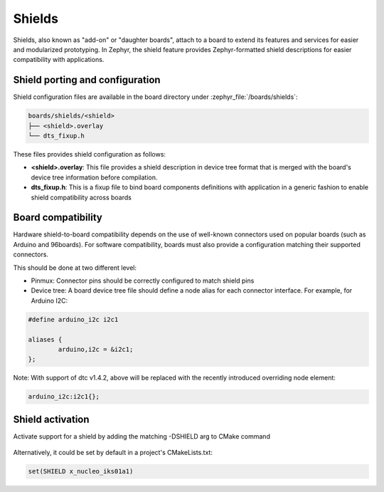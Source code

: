 .. _shields:

Shields
#######

Shields, also known as "add-on" or "daughter boards", attach to a board
to extend its features and services for easier and modularized prototyping.
In Zephyr, the shield feature provides Zephyr-formatted shield
descriptions for easier compatibility with applications.

Shield porting and configuration
********************************

Shield configuration files are available in the board directory
under :zephyr_file:`/boards/shields`:

.. code-block:: none

   boards/shields/<shield>
   ├── <shield>.overlay
   └── dts_fixup.h

These files provides shield configuration as follows:

* **<shield>.overlay**: This file provides a shield description in device tree
  format that is merged with the board's device tree information before
  compilation.

* **dts_fixup.h**: This is a fixup file to bind board components definitions with
  application in a generic fashion to enable shield compatibility across boards

Board compatibility
*******************

Hardware shield-to-board compatibility depends on the use of well-known
connectors used on popular boards (such as Arduino and 96boards).  For
software compatibility, boards must also provide a configuration matching
their supported connectors.

This should be done at two different level:

* Pinmux: Connector pins should be correctly configured to match shield pins

* Device tree: A board device tree file should define a node alias for each
  connector interface.  For example, for Arduino I2C:

.. code-block:: none

        #define arduino_i2c i2c1

        aliases {
                arduino,i2c = &i2c1;
        };

Note: With support of dtc v1.4.2, above will be replaced with the recently
introduced overriding node element:

.. code-block:: none

        arduino_i2c:i2c1{};


Shield activation
*****************

Activate support for a shield by adding the matching -DSHIELD arg to CMake
command

  .. zephyr-app-commands::
     :zephyr-app: your_app
     :shield: x_nucleo_iks01a1
     :goals: build


Alternatively, it could be set by default in a project's CMakeLists.txt:

.. code-block:: none

	set(SHIELD x_nucleo_iks01a1)
